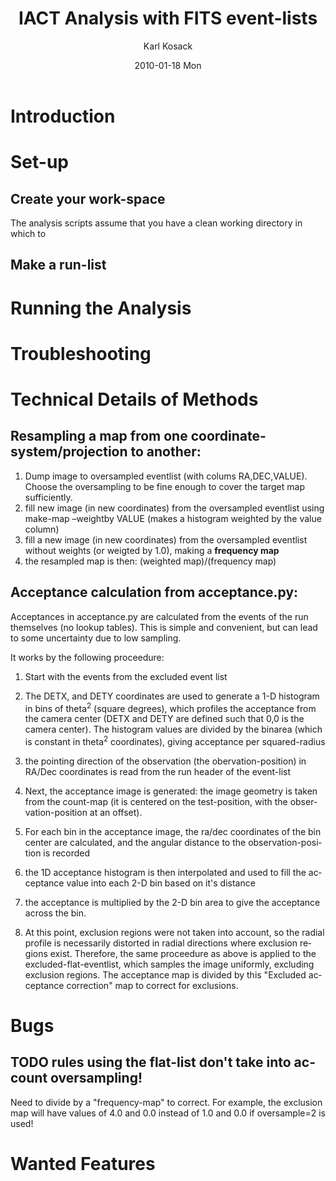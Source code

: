 #+TITLE:     IACT Analysis with FITS event-lists
#+AUTHOR:    Karl Kosack
#+EMAIL:     karl.kosack@cea.fr
#+DATE:      2010-01-18 Mon
#+DESCRIPTION: Instructions for using the FITS-based analysis for VHE Gamma-ray data
#+KEYWORDS: FITS IACT Cherenkov
#+LANGUAGE:  en
#+OPTIONS:   H:3 num:t toc:t \n:nil @:t ::t |:t ^:t -:t f:t *:t <:t
#+OPTIONS:   TeX:t LaTeX:nil skip:nil d:nil todo:t pri:nil tags:not-in-toc
#+INFOJS_OPT: view:nil toc:nil ltoc:t mouse:underline buttons:0 path:http://orgmode.org/org-info.js
#+EXPORT_SELECT_TAGS: export
#+EXPORT_EXCLUDE_TAGS: noexport
#+LINK_UP:   
#+LINK_HOME: 

* Introduction

* Set-up
** Create your work-space
   The analysis scripts assume that you have a clean working directory
   in which to 
** Make a run-list
* Running the Analysis
  
* Troubleshooting
* Technical Details of Methods
** Resampling a map from one coordinate-system/projection to another:
   1. Dump image to oversampled eventlist (with colums
      RA,DEC,VALUE). Choose the oversampling to be fine enough to
      cover the target map sufficiently.
   2. fill new image (in new coordinates) from the oversampled
      eventlist using make-map --weightby
      VALUE  (makes a histogram weighted by the value column)
   3. fill a new image (in new coordinates) from the oversampled
      eventlist without weights (or weigted by 1.0), making a
      *frequency map*
   4. the resampled map is then: (weighted map)/(frequency map)
** Acceptance calculation from acceptance.py: 
   Acceptances in acceptance.py are calculated from the events of the
   run themselves (no lookup tables). This is simple and convenient,
   but can lead to some uncertainty due to low sampling. 

   It works by the following proceedure:
   
   1. Start with the events from the excluded event list 

   2. The DETX, and DETY coordinates are used to generate a 1-D
      histogram in bins of theta^2 (square degrees), which profiles
      the acceptance from the camera center (DETX and DETY are defined
      such that 0,0 is the camera center). The histogram values are
      divided by the binarea (which is constant in theta^2
      coordinates), giving acceptance per squared-radius

   3. the pointing direction of the observation (the
      obervation-position) in RA/Dec coordinates is read from the run
      header of the event-list

   4. Next, the acceptance image is generated: the image geometry is
      taken from the count-map (it is centered on the test-position,
      with the observation-position at an offset).

   5. For each bin in the acceptance image, the ra/dec coordinates of
      the bin center are calculated, and the angular distance to the
      observation-position is recorded

   6. the 1D acceptance histogram is then interpolated and used to
      fill the acceptance value into each 2-D bin based on it's distance

   7. the acceptance is multiplied by the 2-D bin area to give the 
      acceptance across the bin.

   8. At this point, exclusion regions were not taken into account, so
      the radial profile is necessarily distorted in radial directions
      where exclusion regions exist.  Therefore, the same proceedure
      as above is applied to the excluded-flat-eventlist, which
      samples the image uniformly, excluding exclusion regions.  The
      acceptance map is divided by this "Excluded acceptance
      correction" map to correct for exclusions. 

* Bugs
** TODO rules using the flat-list don't take into account oversampling!
   Need to divide by a "frequency-map" to correct. For example, the
   exclusion map will have values of 4.0 and 0.0 instead of 1.0 and
   0.0 if oversample=2 is used!
* Wanted Features
